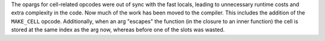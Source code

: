 The opargs for cell-related opcodes were out of sync with the fast locals,
leading to unnecessary runtime costs and extra complexity in the code. Now
much of the work has been moved to the compiler.  This includes the addition
of the ``MAKE_CELL`` opcode.  Additionally, when an arg "escapes" the
function (in the closure to an inner function) the cell is stored at the
same index as the arg now, whereas before one of the slots was wasted.
